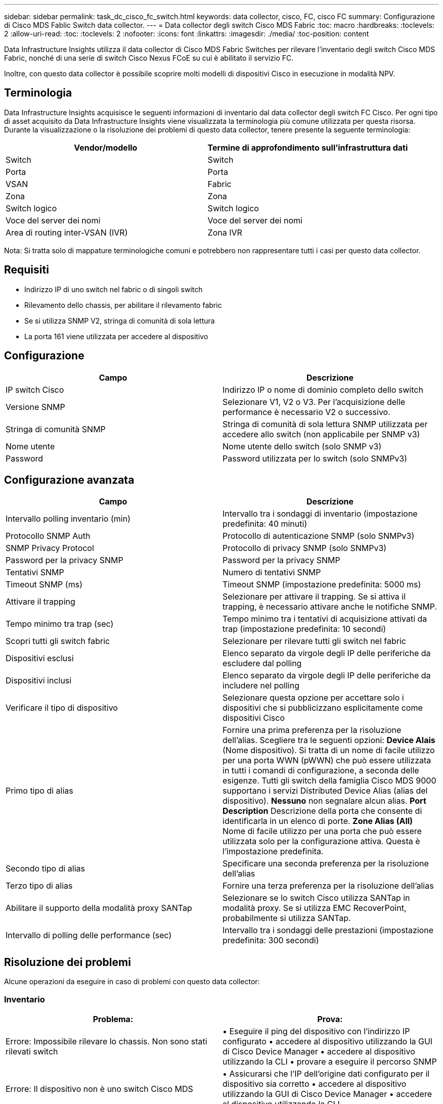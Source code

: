 ---
sidebar: sidebar 
permalink: task_dc_cisco_fc_switch.html 
keywords: data collector, cisco, FC, cisco FC 
summary: Configurazione di Cisco MDS Fablic Switch data collector. 
---
= Data collector degli switch Cisco MDS Fabric
:toc: macro
:hardbreaks:
:toclevels: 2
:allow-uri-read: 
:toc: 
:toclevels: 2
:nofooter: 
:icons: font
:linkattrs: 
:imagesdir: ./media/
:toc-position: content


[role="lead"]
Data Infrastructure Insights utilizza il data collector di Cisco MDS Fabric Switches per rilevare l'inventario degli switch Cisco MDS Fabric, nonché di una serie di switch Cisco Nexus FCoE su cui è abilitato il servizio FC.

Inoltre, con questo data collector è possibile scoprire molti modelli di dispositivi Cisco in esecuzione in modalità NPV.



== Terminologia

Data Infrastructure Insights acquisisce le seguenti informazioni di inventario dal data collector degli switch FC Cisco. Per ogni tipo di asset acquisito da Data Infrastructure Insights viene visualizzata la terminologia più comune utilizzata per questa risorsa. Durante la visualizzazione o la risoluzione dei problemi di questo data collector, tenere presente la seguente terminologia:

[cols="2*"]
|===
| Vendor/modello | Termine di approfondimento sull'infrastruttura dati 


| Switch | Switch 


| Porta | Porta 


| VSAN | Fabric 


| Zona | Zona 


| Switch logico | Switch logico 


| Voce del server dei nomi | Voce del server dei nomi 


| Area di routing inter-VSAN (IVR) | Zona IVR 
|===
Nota: Si tratta solo di mappature terminologiche comuni e potrebbero non rappresentare tutti i casi per questo data collector.



== Requisiti

* Indirizzo IP di uno switch nel fabric o di singoli switch
* Rilevamento dello chassis, per abilitare il rilevamento fabric
* Se si utilizza SNMP V2, stringa di comunità di sola lettura
* La porta 161 viene utilizzata per accedere al dispositivo




== Configurazione

[cols="2*"]
|===
| Campo | Descrizione 


| IP switch Cisco | Indirizzo IP o nome di dominio completo dello switch 


| Versione SNMP | Selezionare V1, V2 o V3. Per l'acquisizione delle performance è necessario V2 o successivo. 


| Stringa di comunità SNMP | Stringa di comunità di sola lettura SNMP utilizzata per accedere allo switch (non applicabile per SNMP v3) 


| Nome utente | Nome utente dello switch (solo SNMP v3) 


| Password | Password utilizzata per lo switch (solo SNMPv3) 
|===


== Configurazione avanzata

[cols="2*"]
|===
| Campo | Descrizione 


| Intervallo polling inventario (min) | Intervallo tra i sondaggi di inventario (impostazione predefinita: 40 minuti) 


| Protocollo SNMP Auth | Protocollo di autenticazione SNMP (solo SNMPv3) 


| SNMP Privacy Protocol | Protocollo di privacy SNMP (solo SNMPv3) 


| Password per la privacy SNMP | Password per la privacy SNMP 


| Tentativi SNMP | Numero di tentativi SNMP 


| Timeout SNMP (ms) | Timeout SNMP (impostazione predefinita: 5000 ms) 


| Attivare il trapping | Selezionare per attivare il trapping. Se si attiva il trapping, è necessario attivare anche le notifiche SNMP. 


| Tempo minimo tra trap (sec) | Tempo minimo tra i tentativi di acquisizione attivati da trap (impostazione predefinita: 10 secondi) 


| Scopri tutti gli switch fabric | Selezionare per rilevare tutti gli switch nel fabric 


| Dispositivi esclusi | Elenco separato da virgole degli IP delle periferiche da escludere dal polling 


| Dispositivi inclusi | Elenco separato da virgole degli IP delle periferiche da includere nel polling 


| Verificare il tipo di dispositivo | Selezionare questa opzione per accettare solo i dispositivi che si pubblicizzano esplicitamente come dispositivi Cisco 


| Primo tipo di alias | Fornire una prima preferenza per la risoluzione dell'alias. Scegliere tra le seguenti opzioni: *Device Alais* (Nome dispositivo). Si tratta di un nome di facile utilizzo per una porta WWN (pWWN) che può essere utilizzata in tutti i comandi di configurazione, a seconda delle esigenze. Tutti gli switch della famiglia Cisco MDS 9000 supportano i servizi Distributed Device Alias (alias del dispositivo). *Nessuno* non segnalare alcun alias. *Port Description* Descrizione della porta che consente di identificarla in un elenco di porte. *Zone Alias (All)* Nome di facile utilizzo per una porta che può essere utilizzata solo per la configurazione attiva. Questa è l'impostazione predefinita. 


| Secondo tipo di alias | Specificare una seconda preferenza per la risoluzione dell'alias 


| Terzo tipo di alias | Fornire una terza preferenza per la risoluzione dell'alias 


| Abilitare il supporto della modalità proxy SANTap | Selezionare se lo switch Cisco utilizza SANTap in modalità proxy. Se si utilizza EMC RecoverPoint, probabilmente si utilizza SANTap. 


| Intervallo di polling delle performance (sec) | Intervallo tra i sondaggi delle prestazioni (impostazione predefinita: 300 secondi) 
|===


== Risoluzione dei problemi

Alcune operazioni da eseguire in caso di problemi con questo data collector:



=== Inventario

[cols="2*"]
|===
| Problema: | Prova: 


| Errore: Impossibile rilevare lo chassis. Non sono stati rilevati switch | • Eseguire il ping del dispositivo con l'indirizzo IP configurato • accedere al dispositivo utilizzando la GUI di Cisco Device Manager • accedere al dispositivo utilizzando la CLI • provare a eseguire il percorso SNMP 


| Errore: Il dispositivo non è uno switch Cisco MDS | • Assicurarsi che l'IP dell'origine dati configurato per il dispositivo sia corretto • accedere al dispositivo utilizzando la GUI di Cisco Device Manager • accedere al dispositivo utilizzando la CLI 


| Errore: La funzione Data Infrastructure Insights non riesce a ottenere il WWN dello switch. | Questo potrebbe non essere uno switch FC o FCoE e pertanto potrebbe non essere supportato. Assicurarsi che l'IP/FQDN configurato nell'origine dati sia uno switch FC/FCoE. 


| Errore: Trovati più di un nodo collegato alla porta dello switch NPV | Disattiva l'acquisizione diretta dello switch NPV 


| Errore: Impossibile connettersi allo switch | • Assicurarsi che il dispositivo sia ATTIVO • controllare l'indirizzo IP e la porta di ascolto • eseguire il ping del dispositivo • accedere al dispositivo utilizzando la GUI di Cisco Device Manager • accedere al dispositivo utilizzando CLI • eseguire il controllo SNMP 
|===


=== Performance

[cols="2*"]
|===
| Problema: | Prova: 


| Errore: Acquisizione delle prestazioni non supportata da SNMP v1 | • Modifica origine dati e disattiva prestazioni switch • Modifica origine dati e configurazione switch per utilizzare SNMP v2 o superiore 
|===
Per ulteriori informazioni, consultare link:concept_requesting_support.html["Supporto"] o in link:reference_data_collector_support_matrix.html["Matrice di supporto Data Collector"].
